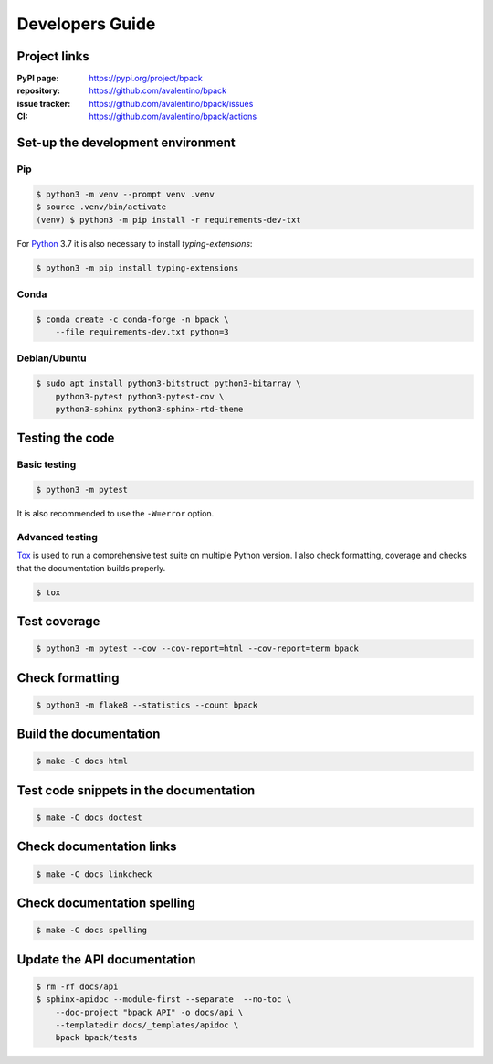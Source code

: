 Developers Guide
================

Project links
-------------

:PyPI page:
    https://pypi.org/project/bpack
:repository:
    https://github.com/avalentino/bpack
:issue tracker:
    https://github.com/avalentino/bpack/issues
:CI:
    https://github.com/avalentino/bpack/actions


Set-up the development environment
----------------------------------

Pip
~~~

.. code-block:: shell

  $ python3 -m venv --prompt venv .venv
  $ source .venv/bin/activate
  (venv) $ python3 -m pip install -r requirements-dev-txt

For Python_ 3.7 it is also necessary to install *typing-extensions*:

.. code-block:: shell

  $ python3 -m pip install typing-extensions


Conda
~~~~~

.. code-block:: shell

  $ conda create -c conda-forge -n bpack \
      --file requirements-dev.txt python=3


Debian/Ubuntu
~~~~~~~~~~~~~

.. code-block:: shell

  $ sudo apt install python3-bitstruct python3-bitarray \
      python3-pytest python3-pytest-cov \
      python3-sphinx python3-sphinx-rtd-theme


Testing the code
----------------

Basic testing
~~~~~~~~~~~~~

.. code-block:: shell

  $ python3 -m pytest

It is also recommended to use the ``-W=error`` option.


Advanced testing
~~~~~~~~~~~~~~~~

Tox_ is used to run a comprehensive test suite on multiple Python version.
I also check formatting, coverage and checks that the documentation builds
properly.

.. code-block:: shell

  $ tox


Test coverage
-------------

.. code-block:: shell

  $ python3 -m pytest --cov --cov-report=html --cov-report=term bpack


Check formatting
----------------

.. code-block:: shell

  $ python3 -m flake8 --statistics --count bpack


Build the documentation
-----------------------

.. code-block:: shell

  $ make -C docs html


Test code snippets in the documentation
---------------------------------------

.. code-block:: shell

  $ make -C docs doctest


Check documentation links
-------------------------

.. code-block:: shell

  $ make -C docs linkcheck


Check documentation spelling
----------------------------

.. code-block:: shell

  $ make -C docs spelling


Update the API documentation
----------------------------

.. code-block:: shell

  $ rm -rf docs/api
  $ sphinx-apidoc --module-first --separate  --no-toc \
      --doc-project "bpack API" -o docs/api \
      --templatedir docs/_templates/apidoc \
      bpack bpack/tests


.. _Tox: https://tox.readthedocs.io
.. _Python: https://www.python.org
